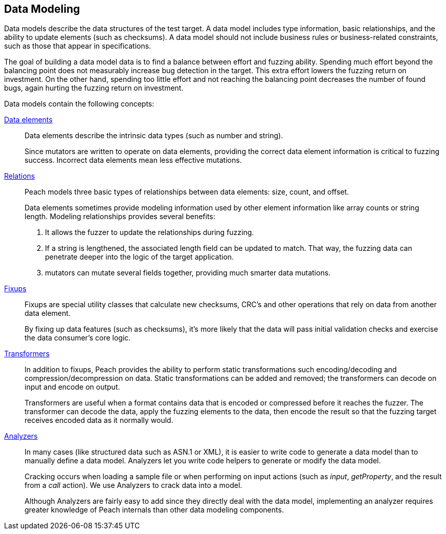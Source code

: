 [[DataModeling]]

== Data Modeling

Data models describe the data structures of the test target. A data model includes type information, basic relationships, and the ability to update elements (such as checksums). A data model should not include business rules or business-related constraints, such as those that appear in specifications.

The goal of building a data model data is to find a balance between effort and fuzzing ability. Spending much effort beyond the balancing point does not measurably increase bug detection in the target. This extra effort lowers the fuzzing return on investment. On the other hand, spending too little effort and not reaching the balancing point decreases the number of found bugs, again hurting the fuzzing return on investment.  

Data models contain the following concepts:

xref:DataModeling_DataElements[Data elements]::
+
--
Data elements describe the intrinsic data types (such as number and string).

Since mutators are written to operate on data elements, providing the correct data element information is critical to fuzzing success. Incorrect data elements mean less effective mutations.
--

// TODO xref:DataModeling_Relations[Relations]::
xref:Relation[Relations]::
+
--
Peach models three basic types of relationships between data elements: size, count, and offset.

Data elements sometimes provide modeling information used by other element information like array counts or string length.
Modeling relationships provides several benefits:

. It allows the fuzzer to update the relationships during fuzzing.
. If a string is lengthened, the associated length field can be updated to match. That way, the fuzzing data can penetrate deeper into the logic of the target application.
. mutators can mutate several fields together, providing much smarter data mutations.
--

// TODO xref:DataModeling_Fixups[Fixups]::
xref:Fixup[Fixups]::
+
--
Fixups are special utility classes that calculate new checksums, CRC's and other operations that rely on data from another data element.

By fixing up data features (such as checksums), it's more likely that the data will pass initial validation checks and exercise the data consumer's core logic.
--

// TODO xref:DataModeling_Transfomers[Transformers]::
xref:Transformer[Transformers]::
+
--
In addition to fixups, Peach provides the ability to perform static transformations such encoding/decoding and compression/decompression on data. Static transformations can be added and removed; the transformers can decode on input and encode on output. 

Transformers are useful when a format contains data that is encoded or compressed before it reaches the fuzzer. The transformer can decode the data, apply the fuzzing elements to the data, then encode the result so that the fuzzing target receives encoded data as it normally would.
--

// xref:DataModeling_Analyzers[Analyzers]::
xref:Analyzers[Analyzers]::
+
--
In many cases (like structured data such as ASN.1 or XML), it is easier to write code to generate a data model than to manually define a data model. Analyzers let you write code helpers to generate or modify the data model.

Cracking occurs when loading a sample file or when performing on input actions (such as _input_, _getProperty_, and the result from a _call_ action). We use Analyzers to crack data into a model.

Although Analyzers are fairly easy to add since they directly deal with the data model, implementing an analyzer requires greater knowledge of Peach internals than other data modeling components.
--
